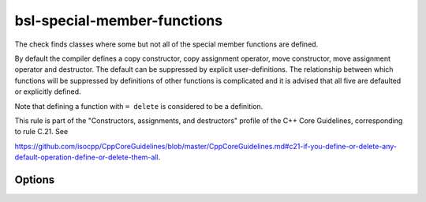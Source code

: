 .. title:: clang-tidy - bsl-special-member-functions

bsl-special-member-functions
============================

The check finds classes where some but not all of the special member functions
are defined.

By default the compiler defines a copy constructor, copy assignment operator,
move constructor, move assignment operator and destructor. The default can be
suppressed by explicit user-definitions. The relationship between which
functions will be suppressed by definitions of other functions is complicated
and it is advised that all five are defaulted or explicitly defined.

Note that defining a function with ``= delete`` is considered to be a
definition.

This rule is part of the "Constructors, assignments, and destructors" profile of the C++ Core
Guidelines, corresponding to rule C.21. See

https://github.com/isocpp/CppCoreGuidelines/blob/master/CppCoreGuidelines.md#c21-if-you-define-or-delete-any-default-operation-define-or-delete-them-all.

Options
-------

.. option:: AllowSoleDefaultDtor

   When set to `1` (default is `0`), this check doesn't flag classes with a sole, explicitly
   defaulted destructor. An example for such a class is:
   
   .. code-block:: c++
   
     struct A {
       virtual ~A() = default;
     };
   
.. option:: AllowMissingMoveFunctions

   When set to `1` (default is `0`), this check doesn't flag classes which define no move
   operations at all. It still flags classes which define only one of either
   move constructor or move assignment operator. With this option enabled, the following class won't be flagged:
   
   .. code-block:: c++
   
     struct A {
       A(const A&);
       A& operator=(const A&);
       ~A();
     };

.. option:: AllowMissingMoveFunctionsWhenCopyIsDeleted

   When set to `1` (default is `0`), this check doesn't flag classes which define deleted copy
   operations but don't define move operations. This flags is related to Google C++ Style Guide
   https://google.github.io/styleguide/cppguide.html#Copyable_Movable_Types. With this option enabled, the 
   following class won't be flagged:
   
   .. code-block:: c++
   
     struct A {
       A(const A&) = delete;
       A& operator=(const A&) = delete;
       ~A();
     };
